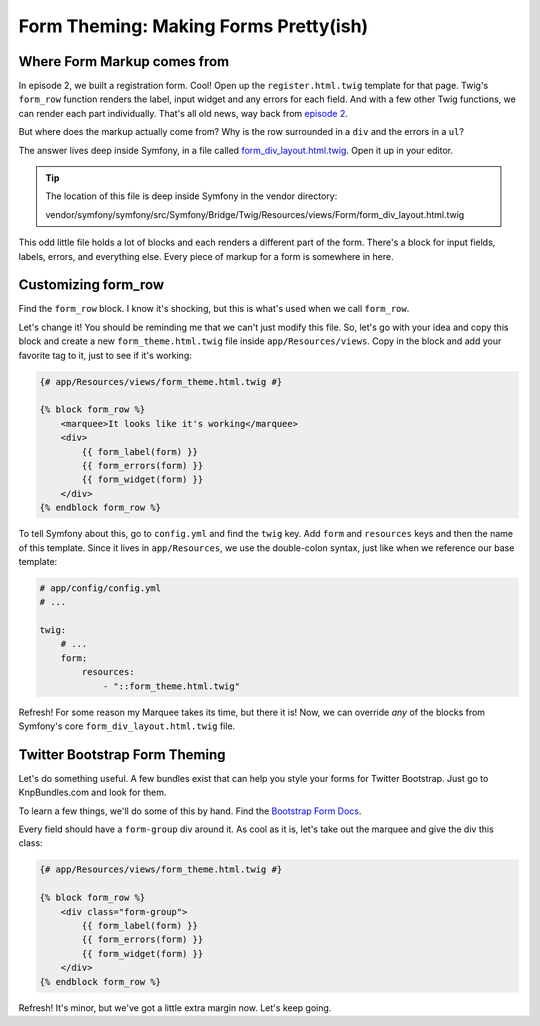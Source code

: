 Form Theming: Making Forms Pretty(ish)
======================================

Where Form Markup comes from
----------------------------

In episode 2, we built a registration form. Cool! Open up the ``register.html.twig``
template for that page. Twig's ``form_row`` function renders the label, input
widget and any errors for each field. And with a few other Twig functions,
we can render each part individually. That's all old news, way back from
`episode 2`_.

But  where does the markup actually come from? Why is the row surrounded
in a ``div`` and the errors in a ``ul``?

The answer lives deep inside Symfony, in a file called `form_div_layout.html.twig`_.
Open it up in your editor.

.. tip::

    The location of this file is deep inside Symfony in the vendor directory:

    vendor/symfony/symfony/src/Symfony/Bridge/Twig/Resources/views/Form/form_div_layout.html.twig

This odd little file holds a lot of blocks and each renders a different part
of the form. There's a block for input fields, labels, errors, and everything
else. Every piece of markup for a form is somewhere in here.

Customizing form_row
--------------------

Find the ``form_row`` block. I know it's shocking, but this is what's used
when we call ``form_row``.

Let's change it! You should be reminding me that we can't just modify this
file. So, let's go with your idea and copy this block and create a new
``form_theme.html.twig`` file inside ``app/Resources/views``. Copy in the
block and add your favorite tag to it, just to see if it's working:

.. code-block:: html+jinja

    {# app/Resources/views/form_theme.html.twig #}

    {% block form_row %}
        <marquee>It looks like it's working</marquee>
        <div>
            {{ form_label(form) }}
            {{ form_errors(form) }}
            {{ form_widget(form) }}
        </div>
    {% endblock form_row %}

To tell Symfony about this, go to ``config.yml`` and find the ``twig`` key.
Add ``form`` and ``resources`` keys and then the name of this template. Since
it lives in ``app/Resources``, we use the double-colon syntax, just like when
we reference our base template:

.. code-block:: yaml

    # app/config/config.yml
    # ...

    twig:
        # ...
        form:
            resources:
                - "::form_theme.html.twig"

Refresh! For some reason my Marquee takes its time, but there it is! Now,
we can override *any* of the blocks from Symfony's core ``form_div_layout.html.twig``
file.

Twitter Bootstrap Form Theming
------------------------------

Let's do something useful. A few bundles exist that can help you style your
forms for Twitter Bootstrap. Just go to KnpBundles.com and look for them.

To learn a few things, we'll do some of this by hand. Find the `Bootstrap Form Docs`_.

Every field should have a ``form-group`` div around it. As cool as it is, let's
take out the marquee and give the div this class:

.. code-block:: yaml

    {# app/Resources/views/form_theme.html.twig #}

    {% block form_row %}
        <div class="form-group">
            {{ form_label(form) }}
            {{ form_errors(form) }}
            {{ form_widget(form) }}
        </div>
    {% endblock form_row %}

Refresh! It's minor, but we've got a little extra margin now. Let's keep going.

.. _`form_div_layout.html.twig`: https://github.com/symfony/symfony/blob/master/src/Symfony/Bridge/Twig/Resources/views/Form/form_div_layout.html.twig
.. _`cookbook article`: http://symfony.com/doc/current/cookbook/form/form_customization.html
.. _`episode 2`: http://knpuniversity.com/screencast/symfony2-ep2/form-rendering#using-form-widget-form-label-and-form-errors
.. _`Bootstrap Form Docs`: http://getbootstrap.com/css/#forms
